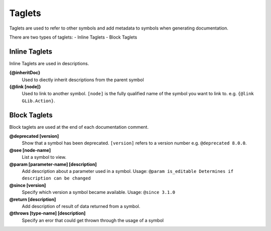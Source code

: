 Taglets
=======

Taglets are used to refer to other symbols 
and add metadata to symbols when generating documentation.

There are two types of taglets:
- Inline Taglets
- Block Taglets

Inline Taglets
--------------

Inline Taglets are used in descriptions.

**{@inheritDoc}**
   Used to diectly inherit descriptions from the parent symbol

**{@link [node]}**
   Used to link to another symbol. ``[node]`` is the fully qualified name of the
   symbol you want to link to. e.g. ``{@link GLib.Action}``.

Block Taglets
-------------

Block taglets are used at the end of each documentation comment.

**@deprecated [version]**
   Show that a symbol has been deprecated. ``[version]`` refers to a version number
   e.g. ``@deprecated 8.0.0``.

**@see [node-name]**
   List a symbol to view.

**@param [parameter-name] [description]**
   Add description about a parameter used in a symbol.
   Usage: ``@param is_editable Determines if description can be changed``

**@since [version]**
   Specify which version a symbol became available.
   Usage: ``@since 3.1.0``

**@return [description]**
   Add description of result of data returned from a symbol.

**@throws [type-name] [description]**
   Specify an eror that could get thrown through the usage of a symbol
